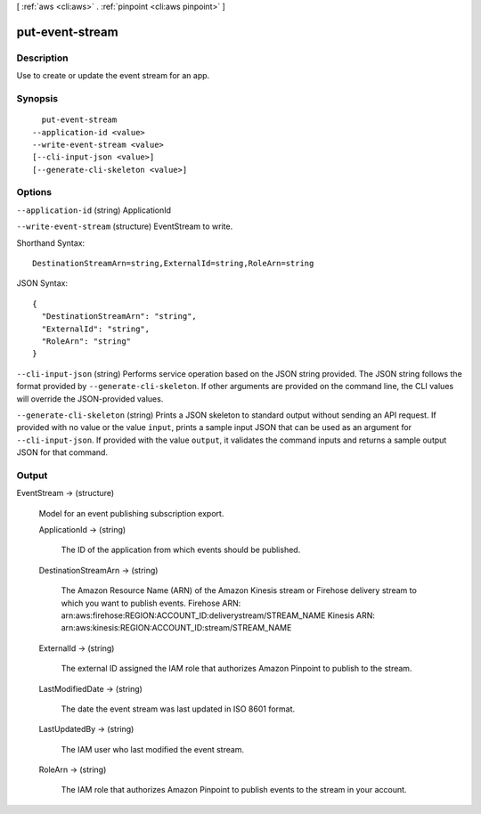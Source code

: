 [ :ref:`aws <cli:aws>` . :ref:`pinpoint <cli:aws pinpoint>` ]

.. _cli:aws pinpoint put-event-stream:


****************
put-event-stream
****************



===========
Description
===========

Use to create or update the event stream for an app.

========
Synopsis
========

::

    put-event-stream
  --application-id <value>
  --write-event-stream <value>
  [--cli-input-json <value>]
  [--generate-cli-skeleton <value>]




=======
Options
=======

``--application-id`` (string)
ApplicationId

``--write-event-stream`` (structure)
EventStream to write.



Shorthand Syntax::

    DestinationStreamArn=string,ExternalId=string,RoleArn=string




JSON Syntax::

  {
    "DestinationStreamArn": "string",
    "ExternalId": "string",
    "RoleArn": "string"
  }



``--cli-input-json`` (string)
Performs service operation based on the JSON string provided. The JSON string follows the format provided by ``--generate-cli-skeleton``. If other arguments are provided on the command line, the CLI values will override the JSON-provided values.

``--generate-cli-skeleton`` (string)
Prints a JSON skeleton to standard output without sending an API request. If provided with no value or the value ``input``, prints a sample input JSON that can be used as an argument for ``--cli-input-json``. If provided with the value ``output``, it validates the command inputs and returns a sample output JSON for that command.



======
Output
======

EventStream -> (structure)

  Model for an event publishing subscription export.

  ApplicationId -> (string)

    The ID of the application from which events should be published.

    

  DestinationStreamArn -> (string)

    The Amazon Resource Name (ARN) of the Amazon Kinesis stream or Firehose delivery stream to which you want to publish events. Firehose ARN: arn:aws:firehose:REGION:ACCOUNT_ID:deliverystream/STREAM_NAME Kinesis ARN: arn:aws:kinesis:REGION:ACCOUNT_ID:stream/STREAM_NAME

    

  ExternalId -> (string)

    The external ID assigned the IAM role that authorizes Amazon Pinpoint to publish to the stream.

    

  LastModifiedDate -> (string)

    The date the event stream was last updated in ISO 8601 format.

    

  LastUpdatedBy -> (string)

    The IAM user who last modified the event stream.

    

  RoleArn -> (string)

    The IAM role that authorizes Amazon Pinpoint to publish events to the stream in your account.

    

  

